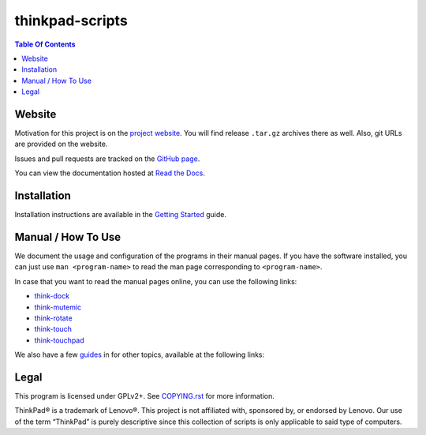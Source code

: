 .. Copyright © 2012-2014 Martin Ueding <dev@martin-ueding.de>
.. Copyright © 2013 Jim Turner <jturner314@gmail.com>

################
thinkpad-scripts
################

.. contents:: Table Of Contents
    :backlinks: top
    :local:

Website
=======

Motivation for this project is on the `project website
<http://martin-ueding.de/en/projects/thinkpad-scripts#pk_campaign=git>`_. You will
find release ``.tar.gz`` archives there as well. Also, git URLs are provided on
the website.

Issues and pull requests are tracked on the `GitHub page
<https://github.com/martin-ueding/thinkpad-scripts>`_.

You can view the documentation hosted at `Read the Docs
<http://think-rotate.readthedocs.org/>`_.

Installation
============

Installation instructions are available in the `Getting Started`_ guide.

Manual / How To Use
===================

We document the usage and configuration of the programs in their manual pages.
If you have the software installed, you can just use ``man <program-name>`` to
read the man page corresponding to ``<program-name>``.

In case that you want to read the manual pages online, you can use the
following links:

- think-dock_
- think-mutemic_
- think-rotate_
- think-touch_
- think-touchpad_

We also have a few guides_ in for other topics, available at the
following links:

Legal
=====

This program is licensed under GPLv2+. See `COPYING.rst`_ for more information.

.. _COPYING.rst: https://github.com/martin-ueding/thinkpad-scripts/blob/master/COPYING.rst

ThinkPad® is a trademark of Lenovo®. This project is not affiliated with,
sponsored by, or endorsed by Lenovo. Our use of the term “ThinkPad” is purely
descriptive since this collection of scripts is only applicable to said type of
computers.

.. _Getting Started: http://think-rotate.readthedocs.org/en/latest/guides/getting-started.html
.. _guides: http://think-rotate.readthedocs.org/en/latest/guides/index.html
.. _think-dock: http://think-rotate.readthedocs.org/en/latest/man/think-dock.1.html
.. _think-mutemic: http://think-rotate.readthedocs.org/en/latest/man/think-mutemic.1.html
.. _think-rotate: http://think-rotate.readthedocs.org/en/latest/man/think-rotate.1.html
.. _think-touch: http://think-rotate.readthedocs.org/en/latest/man/think-touch.1.html
.. _think-touchpad: http://think-rotate.readthedocs.org/en/latest/man/think-touchpad.1.html

.. vim: spell
